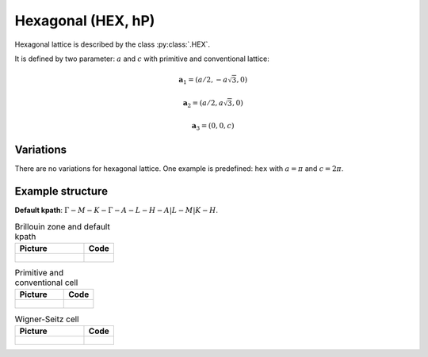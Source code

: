 .. _lattice-hex:

*******************
Hexagonal (HEX, hP)
*******************

Hexagonal lattice is described by the class :py:class:`.HEX`.

It is defined by two parameter: :math:`a` and :math:`c` 
with primitive and conventional lattice:

.. math::

    \boldsymbol{a}_1 = (a/2, -a\sqrt{3}, 0)

    \boldsymbol{a}_2 = (a/2, a\sqrt{3}, 0)

    \boldsymbol{a}_3 = (0, 0, c)

Variations
==========

There are no variations for hexagonal lattice. 
One example is predefined: ``hex`` with :math:`a = \pi` and :math:`c = 2\pi`.

Example structure
=================

**Default kpath**: :math:`\Gamma-M-K-\Gamma-A-L-H-A\vert L-M\vert K-H`.

.. list-table:: Brillouin zone and default kpath
    :widths: 70 30
    :header-rows: 1

    * - Picture
      - Code
    * - .. figure:: hex_brillouin.png 
            :target: ../../../../../_images/hex_brillouin.png 
      - .. literalinclude:: hex_brillouin.py
            :language: py

.. list-table:: Primitive and conventional cell
    :header-rows: 1

    * - Picture
      - Code
    * - .. figure:: hex_real.png 
            :target: ../../../../../_images/hex_real.png 
      - .. literalinclude:: hex_real.py
            :language: py

.. list-table:: Wigner-Seitz cell
    :widths: 70 30
    :header-rows: 1

    * - Picture
      - Code
    * - .. figure:: hex_wigner-seitz.png 
            :target: ../../../../../_images/hex_wigner-seitz.png 
      - .. literalinclude:: hex_wigner-seitz.py
            :language: py
